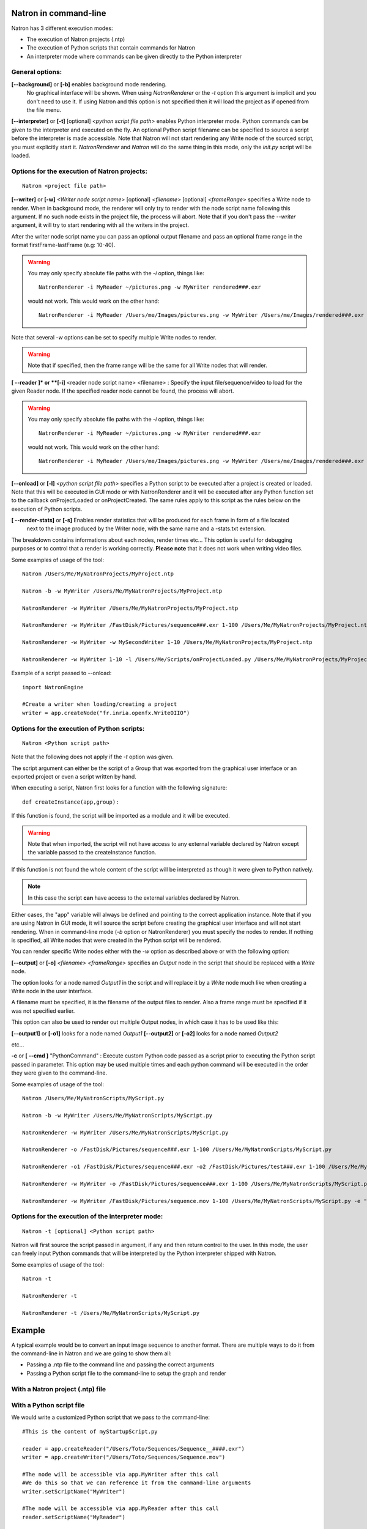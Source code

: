 .. _natronExec:

Natron in command-line
======================

Natron has 3 different execution modes:

- The execution of Natron projects (.ntp)
- The execution of Python scripts that contain commands for Natron
- An interpreter mode where commands can be given directly to the Python interpreter

General options:
----------------

**[--background]** or **[-b]** enables background mode rendering.
 No graphical interface will be shown.
 When using *NatronRenderer* or the *-t* option this argument is implicit and you don't need to use it.
 If using Natron and this option is not specified then it will load the project as if opened from the file menu.


**[--interpreter]** or **[-t]** [optional] *<python script file path>* enables Python interpreter mode.
Python commands can be given to the interpreter and executed on the fly.
An optional Python script filename can be specified to source a script before the interpreter is made accessible.
Note that Natron will not start rendering any Write node of the sourced script, you must explicitly start it.
*NatronRenderer* and *Natron* will do the same thing in this mode, only the *init.py* script will be loaded.


Options for the execution of Natron projects:
---------------------------------------------

::

    Natron <project file path>

**[--writer]** or **[-w]** *<Writer node script name>* [optional] *<filename>* [optional] *<frameRange>* specifies a Write node to render.
When in background mode, the renderer will only try to render with the node script name following this argument.
If no such node exists in the project file, the process will abort.
Note that if you don't pass the *--writer* argument, it will try to start rendering with all the writers in the project.

After the writer node script name you can pass an optional output filename and pass an optional frame range in the format  firstFrame-lastFrame (e.g: 10-40).


.. warning::

    You may only specify absolute file paths with the *-i* option, things like::

        NatronRenderer -i MyReader ~/pictures.png -w MyWriter rendered###.exr

    would not work. This would work on the other hand::

        NatronRenderer -i MyReader /Users/me/Images/pictures.png -w MyWriter /Users/me/Images/rendered###.exr


Note that several *-w* options can be set to specify multiple Write nodes to render.

.. warning::

    Note that if specified, then the frame range will be the same for all Write nodes that will render.

**[ --reader ]* or **[-i]** <reader node script name> <filename> :
Specify the input file/sequence/video to load for the given Reader node.
If the specified reader node cannot be found, the process will abort.

.. warning::

    You may only specify absolute file paths with the *-i* option, things like::

        NatronRenderer -i MyReader ~/pictures.png -w MyWriter rendered###.exr

    would not work. This would work on the other hand::

        NatronRenderer -i MyReader /Users/me/Images/pictures.png -w MyWriter /Users/me/Images/rendered###.exr



**[--onload]** or **[-l]** *<python script file path>* specifies a Python script to be executed
after a project is created or loaded.
Note that this will be executed in GUI mode or with NatronRenderer and it will be executed after any Python function
set to the callback onProjectLoaded or onProjectCreated.
The same rules apply to this script as the rules below on the execution of Python scripts.

**[ --render-stats]** or **[-s]** Enables render statistics that will be produced for each frame in form of a file located
 next to the image produced by the Writer node, with the same name and a -stats.txt extension.
The breakdown contains informations about each nodes, render times etc...
This option is useful for debugging purposes or to control that a render is working correctly.
**Please note** that it does not work when writing video files.

Some examples of usage of the tool::

    Natron /Users/Me/MyNatronProjects/MyProject.ntp

    Natron -b -w MyWriter /Users/Me/MyNatronProjects/MyProject.ntp

    NatronRenderer -w MyWriter /Users/Me/MyNatronProjects/MyProject.ntp

    NatronRenderer -w MyWriter /FastDisk/Pictures/sequence###.exr 1-100 /Users/Me/MyNatronProjects/MyProject.ntp

    NatronRenderer -w MyWriter -w MySecondWriter 1-10 /Users/Me/MyNatronProjects/MyProject.ntp

    NatronRenderer -w MyWriter 1-10 -l /Users/Me/Scripts/onProjectLoaded.py /Users/Me/MyNatronProjects/MyProject.ntp


Example of a script passed to --onload::

    import NatronEngine

    #Create a writer when loading/creating a project
    writer = app.createNode("fr.inria.openfx.WriteOIIO")


Options for the execution of Python scripts:
---------------------------------------------

::

    Natron <Python script path>

Note that the following does not apply if the *-t* option was given.

The script argument can either be the script of a Group that was exported from the graphical user interface or
an exported project or even a script written by hand.

When executing a script, Natron first looks for a function with the following signature::

    def createInstance(app,group):

If this function is found, the script will be imported as a module and it will be executed.

.. warning::

    Note that when imported, the script will not have access to any external variable declared by Natron
    except the variable passed to the createInstance function.

If this function is not found the whole content of the script will be interpreted as though it were given to Python natively.

.. note::

    In this case the script **can** have access to the external variables declared by Natron.

Either cases, the \"app\" variable will always be defined and pointing to the correct application instance.
Note that if you are using Natron in GUI mode, it will source the script before creating the graphical user interface and will not start rendering.
When in command-line mode (*-b* option or NatronRenderer) you must specify the nodes to render.
If nothing is specified, all Write nodes that were created in the Python script will be rendered.

You can render specific Write nodes either with the *-w* option as described above or with the following option:

**[--output]** or **[-o]** *<filename>* *<frameRange>* specifies an *Output* node in the script that should be replaced with a *Write* node.

The option looks for a node named *Output1* in the script and will replace it by a *Write* node
much like when creating a Write node in the user interface.

A filename must be specified, it is the filename of the output files to render.
Also a frame range must be specified if it was not specified earlier.

This option can also be used to render out multiple Output nodes, in which case it has to be used like this:

**[--output1]** or **[-o1]** looks for a node named *Output1*
**[--output2]** or **[-o2]** looks for a node named *Output2*

etc...

**-c** or **[ --cmd ]** "PythonCommand" :
Execute custom Python code passed as a script prior to executing the Python script passed in parameter.
This option may be used multiple times and each python command will be executed in the order they were given to the command-line.


Some examples of usage of the tool::

    Natron /Users/Me/MyNatronScripts/MyScript.py

    Natron -b -w MyWriter /Users/Me/MyNatronScripts/MyScript.py

    NatronRenderer -w MyWriter /Users/Me/MyNatronScripts/MyScript.py

    NatronRenderer -o /FastDisk/Pictures/sequence###.exr 1-100 /Users/Me/MyNatronScripts/MyScript.py

    NatronRenderer -o1 /FastDisk/Pictures/sequence###.exr -o2 /FastDisk/Pictures/test###.exr 1-100 /Users/Me/MyNatronScripts/MyScript.py

    NatronRenderer -w MyWriter -o /FastDisk/Pictures/sequence###.exr 1-100 /Users/Me/MyNatronScripts/MyScript.py

    NatronRenderer -w MyWriter /FastDisk/Pictures/sequence.mov 1-100 /Users/Me/MyNatronScripts/MyScript.py -e "print \"Now executing MyScript.py...\""



Options for the execution of the interpreter mode:
---------------------------------------------------

::

    Natron -t [optional] <Python script path>

Natron will first source the script passed in argument, if any and then return control to the user.
In this mode, the user can freely input Python commands that will be interpreted by the Python interpreter shipped with Natron.

Some examples of usage of the tool::

    Natron -t

    NatronRenderer -t

    NatronRenderer -t /Users/Me/MyNatronScripts/MyScript.py



Example
=======

A typical example would be to convert an input image sequence to another format. There are
multiple ways to do it from the command-line in Natron and we are going to show them all:

- Passing a .ntp file to the command line and passing the correct arguments
- Passing a Python script file to the command-line to setup the graph and render

With a Natron project (.ntp) file
----------------------------------


With a Python script file
--------------------------

We would write a customized Python script that we pass to the command-line::

    #This is the content of myStartupScript.py

    reader = app.createReader("/Users/Toto/Sequences/Sequence__####.exr")
    writer = app.createWriter("/Users/Toto/Sequences/Sequence.mov")

    #The node will be accessible via app.MyWriter after this call
    #We do this so that we can reference it from the command-line arguments
    writer.setScriptName("MyWriter")

    #The node will be accessible via app.MyReader after this call
    reader.setScriptName("MyReader")


    #Set the format type parameter of the Write node to Input Stream Format so that the video
    #is written to the size of the input images and not to the size of the project
    formatType =  writer.getParam("formatType")
    formatType.setValue(0)

    #Connect the Writer to the Reader
    writer.connectInput(0,reader)

    #When using Natron (Gui) then the render must explicitly be requested.
    #Otherwise if using NatronRenderer or Natron -b the render will be automatically started
    #using the command-line arguments

    #To use with Natron (Gui) to start render
    #app.render(writer, 10, 20)


To launch this script in the background, you can do it like this::

    NatronRenderer /path/to/myStartupScript.py -w MyWriter 10-20

For now the output filename and the input sequence are *static* and would need to be changed
by hand to execute this script on another sequence.

We can customize the Reader filename and Writer filename parameters using the command-line
arguments::

    NatronRenderer /path/to/myStartupScript.py -i MyReader /Users/Toto/Sequences/AnotherSequence__####.exr -w MyWriter /Users/Toto/Sequences/mySequence.mov 10-20

Let's imagine that now we would need to also set the frame-rate of the video in output and
we would need it to vary for each different sequence we are going to transcode.
This is for the sake of this example, you could also need to modify other parameters in
a real use-case.

Since the fps cannot be specified from the command-line arguments, we could do it in Python with::

    MyWriter.getParam("fps").set(48)

And change the value in the Python script for each call to the command-line, but that would
require manual intervention.

That's where another option from the command-line comes into play: the **-c** option
(or --cmd): It allows to pass custom Python code in form of a string that will be
executed before the actual script::

To set the fps from the command-line we could do as such now::

    NatronRenderer /path/to/myStartupScript.py -c "fpsValue=60" -w MyWriter 10-20

Which would require the following modifications to the Python script::

    MyWriter.getParam("fps").set(fpsValue)

We could also set the same way the Reader and Writer file names::

    NatronRenderer /path/to/myStartupScript.py -c "fpsValue=60; readFileName=\"/Users/Toto/Sequences/AnotherSequence__####.exr\"; writeFileName=\"/Users/Toto/Sequences/mySequence.mov\""

And modify the Python script to take into account the new *readFileName* and *writeFileName* parameters::


    ...
    reader = app.createReader(readFileName)
    writer = app.createNode(writeFileName)
    ...


The **-c** option can be given multiple times to the command-line and each command passed will
be executed once, in the order they were given.

With a Natron project file:
---------------------------

Let's suppose the user already setup the project via the GUI as such:

MyReader--->MyWriter

We can then launch the render from the command-line this way::

    NatronRenderer /path/to/myProject.ntp -w MyWriter 10-20

We can customize the Reader filename and Writer filename parameters using the command-line
arguments::

    NatronRenderer  /path/to/myProject.ntp -i MyReader /Users/Toto/Sequences/AnotherSequence__####.exr -w MyWriter /Users/Toto/Sequences/mySequence.mov 10-20
